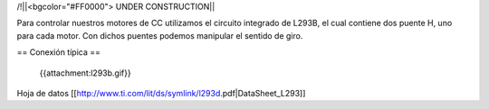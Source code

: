 /!\ 
||<bgcolor="#FF0000"> UNDER CONSTRUCTION||

Para controlar nuestros motores de CC utilizamos el circuito integrado de L293B, el cual contiene dos puente H, uno para cada motor. Con dichos puentes podemos manipular el sentido de giro.



== Conexión típica ==

 {{attachment:l293b.gif}}




Hoja de datos [[http://www.ti.com/lit/ds/symlink/l293d.pdf|DataSheet_L293]]
